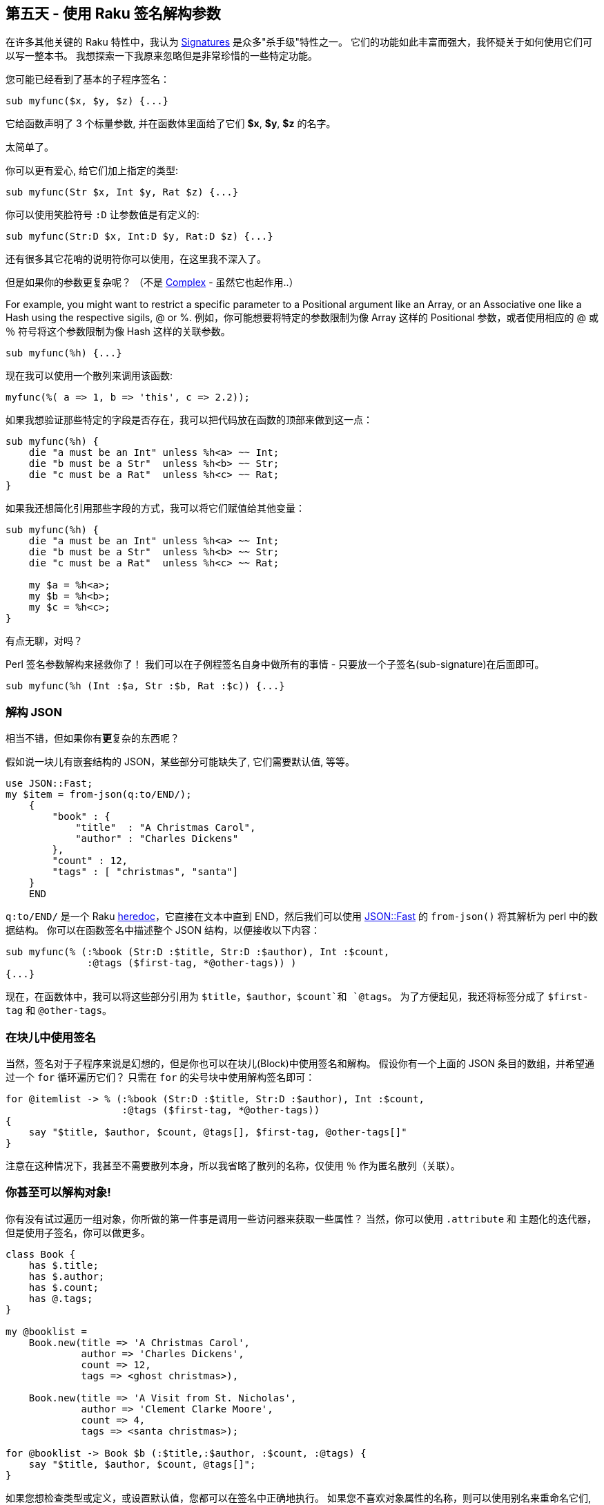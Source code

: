 == 第五天 - 使用 Raku 签名解构参数

在许多其他关键的 Raku 特性中，我认为 link:https://docs.raku.org/type/Signature[Signatures] 是众多"杀手级"特性之一。 它们的功能如此丰富而强大，我怀疑关于如何使用它们可以写一整本书。 我想探索一下我原来忽略但是非常珍惜的一些特定功能。

您可能已经看到了基本的子程序签名：

```raku
sub myfunc($x, $y, $z) {...}
```

它给函数声明了 3 个标量参数, 并在函数体里面给了它们 **$x**, **$y**, **$z** 的名字。

太简单了。

你可以更有爱心, 给它们加上指定的类型:

```raku
sub myfunc(Str $x, Int $y, Rat $z) {...}
```

你可以使用笑脸符号 `:D` 让参数值是有定义的:

```raku
sub myfunc(Str:D $x, Int:D $y, Rat:D $z) {...}
```

还有很多其它花哨的说明符你可以使用，在这里我不深入了。

但是如果你的参数更复杂呢？ （不是 link:https://docs.raku.org/type/Complex[Complex] - 虽然它也起作用..）

For example, you might want to restrict a specific parameter to a Positional argument like an Array, or an Associative one like a Hash using the respective sigils, @ or %.
例如，你可能想要将特定的参数限制为像 Array 这样的 Positional 参数，或者使用相应的 @ 或 ％ 符号将这个参数限制为像 Hash 这样的关联参数。

```raku
sub myfunc(%h) {...}
```

现在我可以使用一个散列来调用该函数:

```raku
myfunc(%( a => 1, b => 'this', c => 2.2));
```

如果我想验证那些特定的字段是否存在，我可以把代码放在函数的顶部来做到这一点：

```raku
sub myfunc(%h) {
    die "a must be an Int" unless %h<a> ~~ Int;
    die "b must be a Str"  unless %h<b> ~~ Str;
    die "c must be a Rat"  unless %h<c> ~~ Rat;
}
```

如果我还想简化引用那些字段的方式，我可以将它们赋值给其他变量：

```raku
sub myfunc(%h) {
    die "a must be an Int" unless %h<a> ~~ Int;
    die "b must be a Str"  unless %h<b> ~~ Str;
    die "c must be a Rat"  unless %h<c> ~~ Rat;

    my $a = %h<a>;
    my $b = %h<b>;
    my $c = %h<c>;
}
```

有点无聊，对吗？

Perl 签名参数解构来拯救你了！ 我们可以在子例程签名自身中做所有的事情 - 只要放一个子签名(sub-signature)在后面即可。

```raku
sub myfunc(%h (Int :$a, Str :$b, Rat :$c)) {...}
```

=== 解构 JSON

相当不错，但如果你有**更**复杂的东西呢？

假如说一块儿有嵌套结构的 JSON，某些部分可能缺失了, 它们需要默认值, 等等。

```raku
use JSON::Fast;
my $item = from-json(q:to/END/);
    {
        "book" : {
            "title"  : "A Christmas Carol",
            "author" : "Charles Dickens"
        },
        "count" : 12,
        "tags" : [ "christmas", "santa"]
    }
    END
```

`q:to/END/` 是一个 Raku link:https://docs.raku.org/language/quoting#index-entry-quote_heredocs_%3Ato-Heredocs%3A_%3Ato[heredoc]，它直接在文本中直到 END，然后我们可以使用 link:https://github.com/timo/json_fast[JSON::Fast] 的 `from-json()` 将其解析为 perl 中的数据结构。 你可以在函数签名中描述整个 JSON 结构，以便接收以下内容：

```raku
sub myfunc(% (:%book (Str:D :$title, Str:D :$author), Int :$count,
              :@tags ($first-tag, *@other-tags)) )
{...}
```

现在，在函数体中，我可以将这些部分引用为 `$title`，`$author`，`$count`和 `@tags`。 为了方便起见，我还将标签分成了 `$first-tag` 和 `@other-tags`。

=== 在块儿中使用签名

当然，签名对于子程序来说是幻想的，但是你也可以在块儿(Block)中使用签名和解构。 假设你有一个上面的 JSON 条目的数组，并希望通过一个 `for` 循环遍历它们？ 只需在 `for` 的尖号块中使用解构签名即可：

```raku
for @itemlist -> % (:%book (Str:D :$title, Str:D :$author), Int :$count,
                    :@tags ($first-tag, *@other-tags))
{
    say "$title, $author, $count, @tags[], $first-tag, @other-tags[]"
}
```

注意在这种情况下，我甚至不需要散列本身，所以我省略了散列的名称，仅使用 `％` 作为匿名散列（关联）。

=== 你甚至可以解构对象!

你有没有试过遍历一组对象，你所做的第一件事是调用一些访问器来获取一些属性？ 当然，你可以使用 `.attribute` 和 主题化的迭代器，但是使用子签名，你可以做更多。

```raku
class Book {
    has $.title;
    has $.author;
    has $.count;
    has @.tags;
}

my @booklist =
    Book.new(title => 'A Christmas Carol',
             author => 'Charles Dickens',
             count => 12,
             tags => <ghost christmas>),

    Book.new(title => 'A Visit from St. Nicholas',
             author => 'Clement Clarke Moore',
             count => 4,
             tags => <santa christmas>);

for @booklist -> Book $b (:$title,:$author, :$count, :@tags) {
    say "$title, $author, $count, @tags[]";
}
```

如果您想检查类型或定义，或设置默认值，您都可以在签名中正确地执行。 如果您不喜欢对象属性的名称，则可以使用别名来重命名它们, 你开心就行。

=== 结论

我发现解构参数在与数据库查询结果和 JSON 交互中非常有用。 您可以使用任何其他签名特性，包括指定类型，定义，可选性，默认值，使用别名重命名，使用子集约束或“where”从句，slurpies等。

节日快乐！

